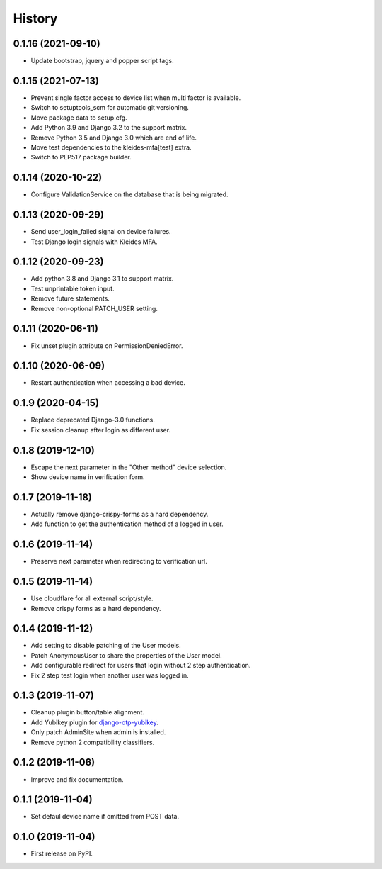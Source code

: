 =======
History
=======


0.1.16 (2021-09-10)
-------------------

* Update bootstrap, jquery and popper script tags.


0.1.15 (2021-07-13)
-------------------

* Prevent single factor access to device list when multi factor is
  available.
* Switch to setuptools_scm for automatic git versioning.
* Move package data to setup.cfg.
* Add Python 3.9 and Django 3.2 to the support matrix.
* Remove Python 3.5 and Django 3.0 which are end of life.
* Move test dependencies to the kleides-mfa[test] extra.
* Switch to PEP517 package builder.


0.1.14 (2020-10-22)
-------------------

* Configure ValidationService on the database that is being migrated.


0.1.13 (2020-09-29)
-------------------

* Send user_login_failed signal on device failures.
* Test Django login signals with Kleides MFA.


0.1.12 (2020-09-23)
-------------------

* Add python 3.8 and Django 3.1 to support matrix.
* Test unprintable token input.
* Remove future statements.
* Remove non-optional PATCH_USER setting.


0.1.11 (2020-06-11)
-------------------

* Fix unset plugin attribute on PermissionDeniedError.


0.1.10 (2020-06-09)
-------------------

* Restart authentication when accessing a bad device.


0.1.9 (2020-04-15)
------------------

* Replace deprecated Django-3.0 functions.
* Fix session cleanup after login as different user.


0.1.8 (2019-12-10)
------------------

* Escape the next parameter in the "Other method" device selection.
* Show device name in verification form.


0.1.7 (2019-11-18)
------------------

* Actually remove django-crispy-forms as a hard dependency.
* Add function to get the authentication method of a logged in user.


0.1.6 (2019-11-14)
------------------

* Preserve next parameter when redirecting to verification url.


0.1.5 (2019-11-14)
------------------

* Use cloudflare for all external script/style.
* Remove crispy forms as a hard dependency.


0.1.4 (2019-11-12)
------------------

* Add setting to disable patching of the User models.
* Patch AnonymousUser to share the properties of the User model.
* Add configurable redirect for users that login without 2 step
  authentication.
* Fix 2 step test login when another user was logged in.


0.1.3 (2019-11-07)
------------------

* Cleanup plugin button/table alignment.
* Add Yubikey plugin for `django-otp-yubikey`_.
* Only patch AdminSite when admin is installed.
* Remove python 2 compatibility classifiers.

.. _django-otp-yubikey: https://github.com/django-otp/django-otp-yubikey


0.1.2 (2019-11-06)
------------------

* Improve and fix documentation.


0.1.1 (2019-11-04)
------------------

* Set defaul device name if omitted from POST data.


0.1.0 (2019-11-04)
------------------

* First release on PyPI.
